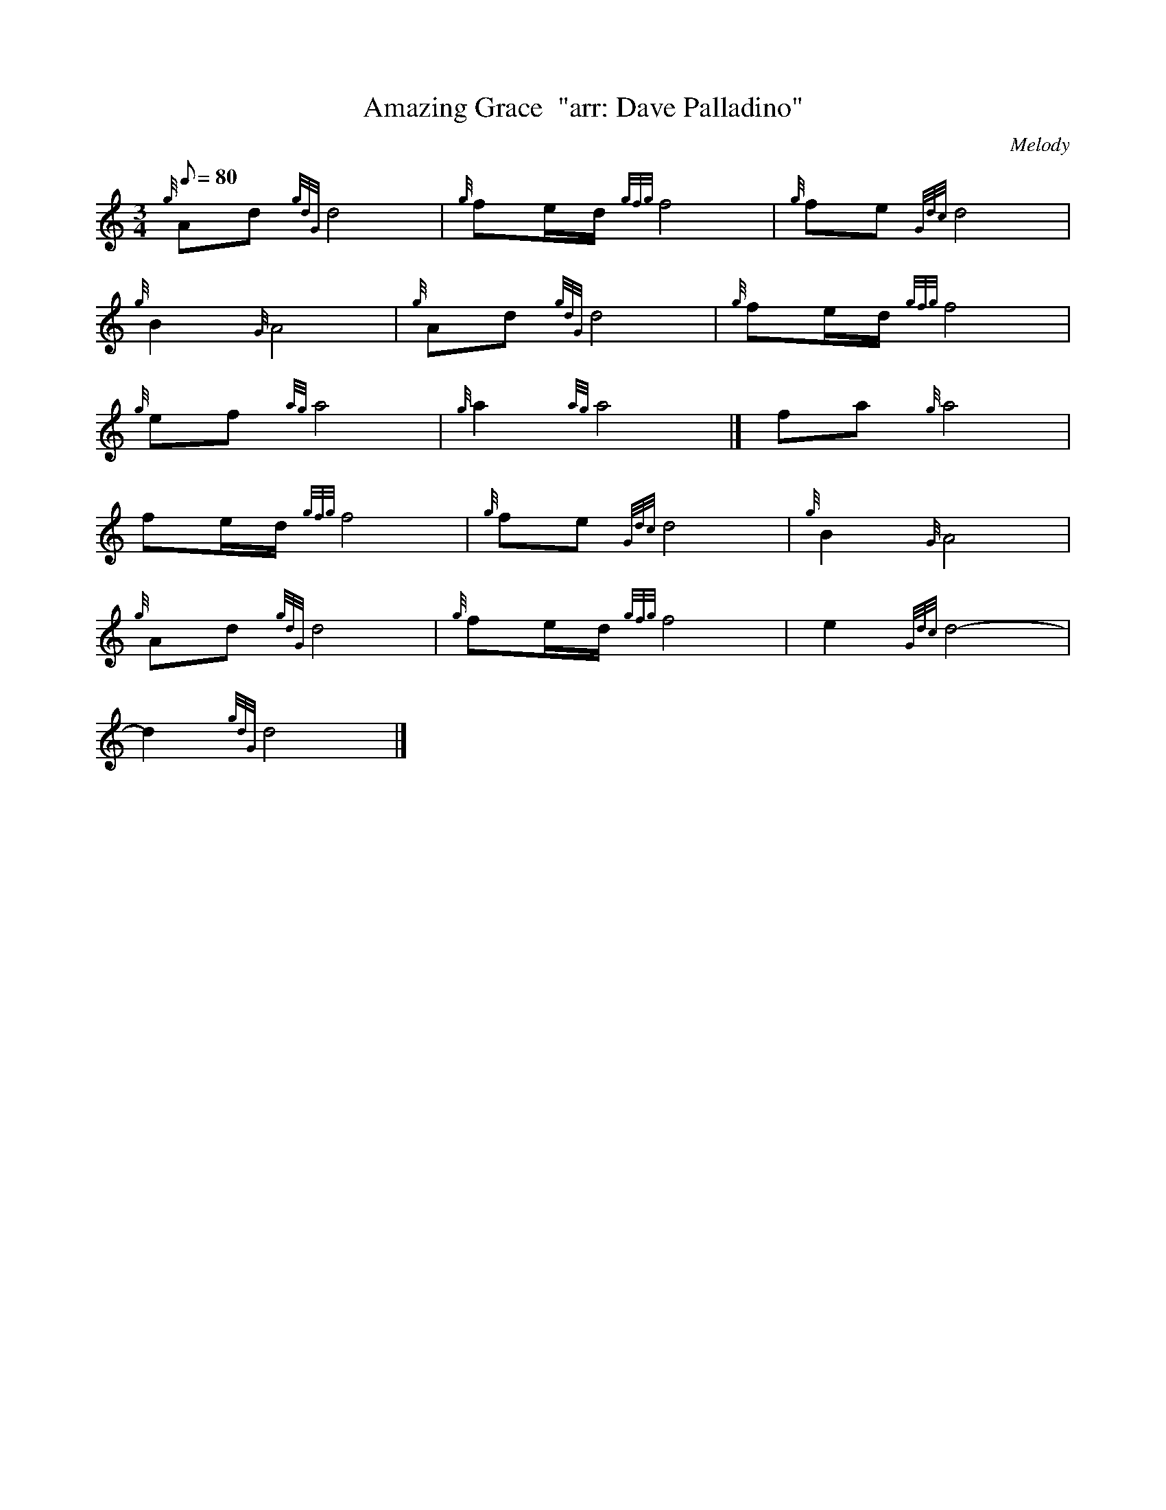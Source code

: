 X: 1
T:Amazing Grace  "arr: Dave Palladino"
M:3/4
L:1/8
Q:80
C: Melody
S:Hymn
K:HP
{g}Ad{gdG}d4|
{g}fe/2d/2{gfg}f4|
{g}fe{Gdc}d4|  !
{g}B2{G}A4|
{g}Ad{gdG}d4|
{g}fe/2d/2{gfg}f4|  !
{g}ef{ag}a4|
{g}a2{ag}a4|]
fa{g}a4|  !
fe/2d/2{gfg}f4|
{g}fe{Gdc}d4|
{g}B2{G}A4|  !
{g}Ad{gdG}d4|
{g}fe/2d/2{gfg}f4|
e2{Gdc}d4|  !
-d2{gdG}d4|]
